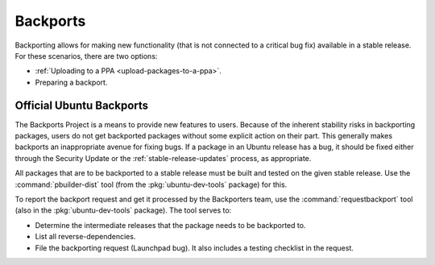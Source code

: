 .. _backports:

Backports
=========

Backporting allows for making new functionality (that is not connected to a critical bug fix) available in a stable release. For these scenarios, there are two options:

* :ref:`Uploading to a PPA <upload-packages-to-a-ppa>`.
* Preparing a backport.


Official Ubuntu Backports
-------------------------

.. TODO: Add link to 'Security Update'

The Backports Project is a means to provide new features to users. Because of the inherent stability risks in backporting packages, users do not get backported packages without some explicit action on their part. This generally makes backports an inappropriate avenue for fixing bugs. If a package in an Ubuntu release has a bug, it should be fixed either through the Security Update or the :ref:`stable-release-updates` process, as appropriate.

All packages that are to be backported to a stable release must be built and tested on the given stable release. Use the :command:`pbuilder-dist` tool (from the :pkg:`ubuntu-dev-tools` package) for this.

To report the backport request and get it processed by the Backporters team, use the :command:`requestbackport` tool (also in the :pkg:`ubuntu-dev-tools` package). The tool serves to:

* Determine the intermediate releases that the package needs to be backported to.
* List all reverse-dependencies.
* File the backporting request (Launchpad bug). It also includes a testing checklist in the request.
